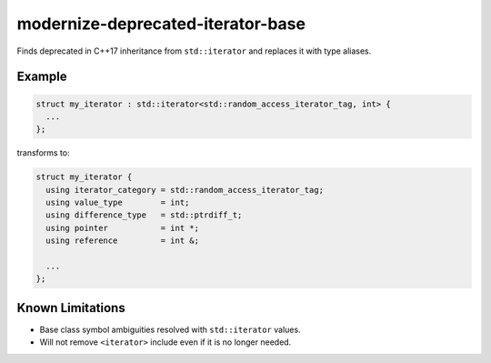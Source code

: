 .. title:: clang-tidy - modernize-deprecated-iterator-base

modernize-deprecated-iterator-base
==================================

Finds deprecated in C++17 inheritance from ``std::iterator`` and replaces it
with type aliases.

Example
-------

.. code-block:: c++

  struct my_iterator : std::iterator<std::random_access_iterator_tag, int> {
    ...
  };

transforms to:

.. code-block:: c++

  struct my_iterator {
    using iterator_category = std::random_access_iterator_tag;
    using value_type        = int;
    using difference_type   = std::ptrdiff_t;
    using pointer           = int *;
    using reference         = int &;

    ...
  };

Known Limitations
-----------------

* Base class symbol ambiguities resolved with ``std::iterator`` values.

* Will not remove ``<iterator>`` include even if it is no longer needed.
